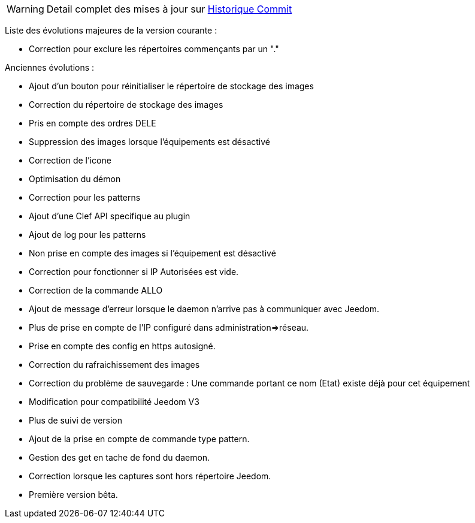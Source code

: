 WARNING: Detail complet des mises à jour sur https://github.com/guenneguezt/plugin-Ftpd/commits/master[Historique Commit]

Liste des évolutions majeures de la version courante :

- Correction pour exclure les répertoires commençants par un "."

Anciennes évolutions :

- Ajout d'un bouton pour réinitialiser le répertoire de stockage des images
- Correction du répertoire de stockage des images
- Pris en compte des ordres DELE
- Suppression des images lorsque l'équipements est désactivé
- Correction de l'icone
- Optimisation du démon
- Correction pour les patterns
- Ajout d'une Clef API specifique au plugin
- Ajout de log pour les patterns
- Non prise en compte des images si l'équipement est désactivé
- Correction pour fonctionner si IP Autorisées est vide.
- Correction de la commande ALLO
- Ajout de message d'erreur lorsque le daemon n'arrive pas à communiquer avec Jeedom.
- Plus de prise en compte de l'IP configuré dans administration=>réseau.
- Prise en compte des config en https autosigné.
- Correction du rafraichissement des images
- Correction du problème de sauvegarde : Une commande portant ce nom (Etat) existe déjà pour cet équipement
- Modification pour compatibilité Jeedom V3
- Plus de suivi de version
- Ajout de la prise en compte de commande type pattern.
- Gestion des get en tache de fond du daemon.
- Correction lorsque les captures sont hors répertoire Jeedom.
- Première version bêta.